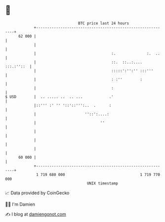 * 👋

#+begin_example
                                    BTC price last 24 hours                    
                +------------------------------------------------------------+ 
         62 000 |                                                            | 
                |                                                            | 
                |                                  :.              :.  ..    | 
                |                                  ::.  ::..:.... :::.:''::  | 
                |                                  :::::':'':'' :::'''       | 
                |                                  : :''        :            | 
                |                                  :                         | 
   $ USD        |  .. ..... ..  .. ...            .'                         | 
                |::''' :' '' '::'::''':..  .      :                          | 
                |                      ''::':....:                           | 
                |                             ''                             | 
                |                                                            | 
                |                                                            | 
                |                                                            | 
         60 000 |                                                            | 
                +------------------------------------------------------------+ 
                 1 719 680 000                                  1 719 770 000  
                                        UNIX timestamp                         
#+end_example
📈 Data provided by CoinGecko

🧑‍💻 I'm Damien

✍️ I blog at [[https://www.damiengonot.com][damiengonot.com]]
